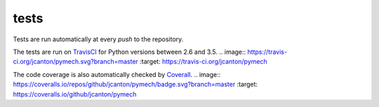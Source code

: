 .. _tests:

tests
=====

Tests are run automatically at every `push` to the repository.

The tests are run on TravisCI_ for Python versions between 2.6 and 3.5.
.. image:: https://travis-ci.org/jcanton/pymech.svg?branch=master
:target: https://travis-ci.org/jcanton/pymech

The code coverage is also automatically checked by Coverall_. 
.. image:: https://coveralls.io/repos/github/jcanton/pymech/badge.svg?branch=master
:target: https://coveralls.io/github/jcanton/pymech


.. External links:

.. _TravisCI: https://travis-ci.org/jcanton/pymech
.. _Coverall: https://coveralls.io/github/jcanton/pymech
